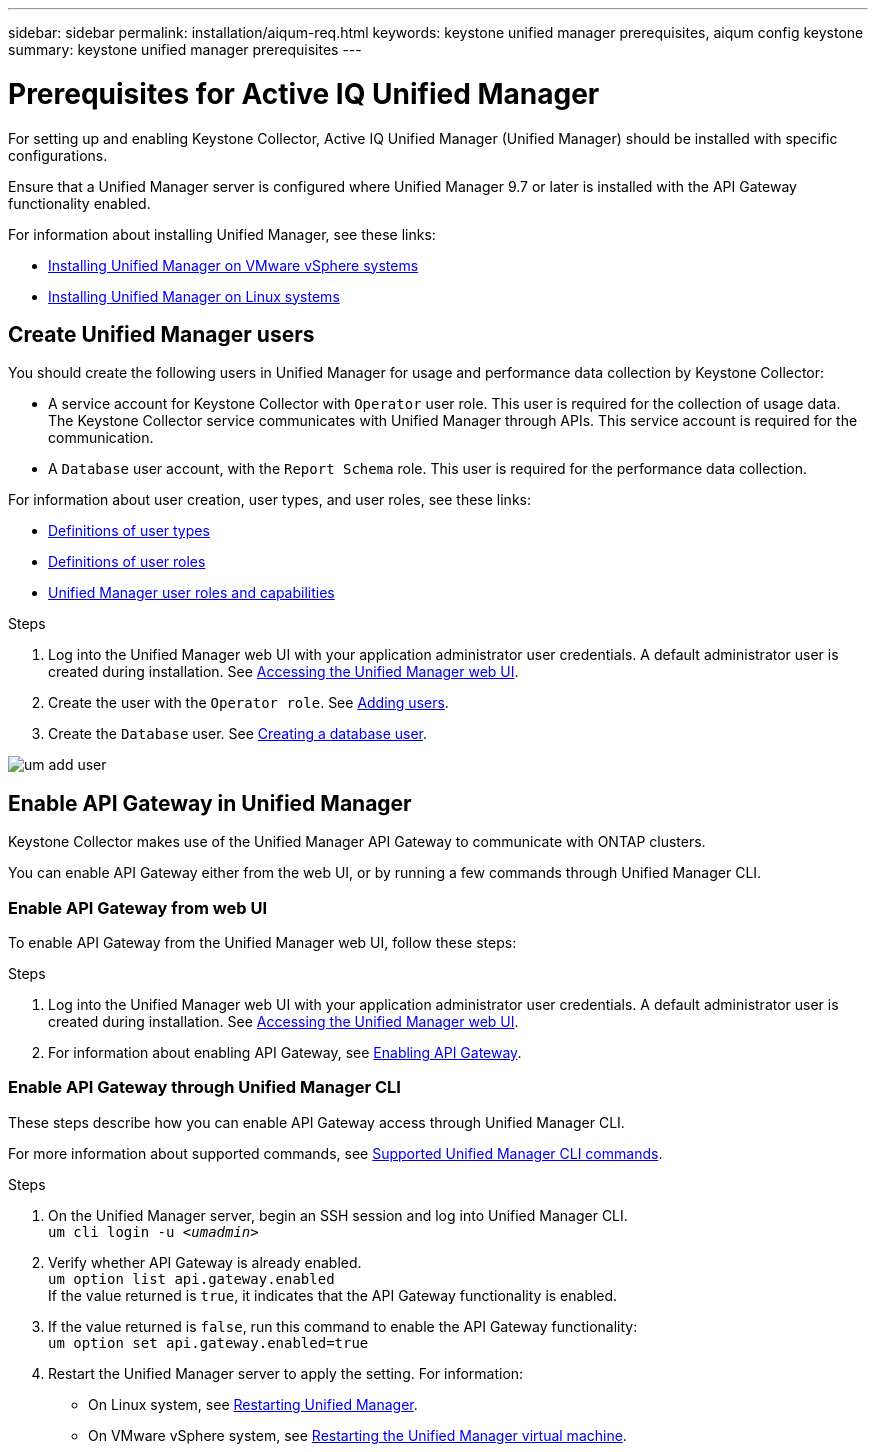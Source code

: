---
sidebar: sidebar
permalink: installation/aiqum-req.html
keywords: keystone unified manager prerequisites, aiqum config keystone
summary: keystone unified manager prerequisites
---

= Prerequisites for Active IQ Unified Manager
:hardbreaks:
:nofooter:
:icons: font
:linkattrs:
:imagesdir: ../media/

[.lead]
For setting up and enabling Keystone Collector, Active IQ Unified Manager (Unified Manager) should be installed with specific configurations.

Ensure that a Unified Manager server is configured where Unified Manager 9.7 or later is installed with the API Gateway functionality enabled. 

For information about installing Unified Manager, see these links:

* https://docs.netapp.com/us-en/active-iq-unified-manager/install-vapp/concept_requirements_for_installing_unified_manager.html[Installing Unified Manager on VMware vSphere systems^]
* https://docs.netapp.com/us-en/active-iq-unified-manager/install-linux/concept_requirements_for_install_unified_manager.html[Installing Unified Manager on Linux systems^]



== Create Unified Manager users
You should create the following users in Unified Manager for usage and performance data collection by Keystone Collector:

* A service account for Keystone Collector with `Operator` user role. This user is required for the collection of usage data. The Keystone Collector service communicates with Unified Manager through APIs. This service account is required for the communication.
* A `Database` user account, with the `Report Schema` role. This user is required for the performance data collection.

For information about user creation, user types, and user roles, see these links:

* https://docs.netapp.com/us-en/active-iq-unified-manager/config/reference_definitions_of_user_types.html[Definitions of user types^]
* https://docs.netapp.com/us-en/active-iq-unified-manager/config/reference_definitions_of_user_roles.html[Definitions of user roles^]
* https://docs.netapp.com/us-en/active-iq-unified-manager/config/reference_unified_manager_roles_and_capabilities.html[Unified Manager user roles and capabilities^]


.Steps

. Log into the Unified Manager web UI with your application administrator user credentials. A default administrator user is created during installation. See https://docs.netapp.com/us-en/active-iq-unified-manager/config/task_access_unified_manager_web_ui.html[Accessing the Unified Manager web UI^].
. Create the user with the `Operator role`. See https://docs.netapp.com/us-en/active-iq-unified-manager/config/task_add_users.html[Adding users^].
. Create the `Database` user. See https://docs.netapp.com/us-en/active-iq-unified-manager/config/task_create_database_user.html[Creating a database user^].

image:um-add-user.png[]

== Enable API Gateway in Unified Manager
Keystone Collector makes use of the Unified Manager API Gateway to communicate with ONTAP clusters. 

You can enable API Gateway either from the web UI, or by running a few commands through Unified Manager CLI.

=== Enable API Gateway from web UI

To enable API Gateway from the Unified Manager web UI, follow these steps:

.Steps

. Log into the Unified Manager web UI with your application administrator user credentials. A default administrator user is created during installation. See https://docs.netapp.com/us-en/active-iq-unified-manager/config/task_access_unified_manager_web_ui.html[Accessing the Unified Manager web UI^].
. For information about enabling API Gateway, see https://docs.netapp.com/us-en/active-iq-unified-manager/config/concept_api_gateway.html[Enabling API Gateway^].

=== Enable API Gateway through Unified Manager CLI
These steps describe how you can enable API Gateway access through Unified Manager CLI. 

For more information about supported commands, see https://docs.netapp.com/us-en/active-iq-unified-manager/events/reference_supported_unified_manager_cli_commands.html[Supported Unified Manager CLI commands^].

.Steps

. On the Unified Manager server, begin an SSH session and log into Unified Manager CLI.
`um cli login -u _<umadmin>_`
. Verify whether API Gateway is already enabled. 
`um option list api.gateway.enabled`
If the value returned is `true`, it indicates that the API Gateway functionality is enabled. 
. If the value returned is `false`, run this command to enable the API Gateway functionality:
`um option set api.gateway.enabled=true`
. Restart the Unified Manager server to apply the setting. For information:
* On Linux system, see https://docs.netapp.com/us-en/active-iq-unified-manager/install-linux/task_restart_unified_manager.html[Restarting Unified Manager^].
* On VMware vSphere system, see https://docs.netapp.com/us-en/active-iq-unified-manager/install-vapp/task_restart_unified_manager_virtual_machine.html[Restarting the Unified Manager virtual machine^].









